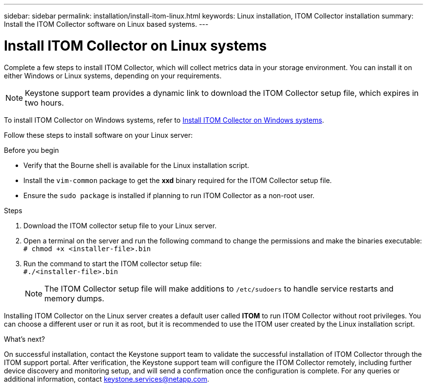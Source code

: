 ---
sidebar: sidebar
permalink: installation/install-itom-linux.html
keywords: Linux installation, ITOM Collector installation
summary: Install the ITOM Collector software on Linux based systems.
---

= Install ITOM Collector on Linux systems
:hardbreaks:
:nofooter:
:icons: font
:linkattrs:
:imagesdir: ../media/

[.lead]
Complete a few steps to install ITOM Collector, which will collect metrics data in your storage environment. You can install it on either Windows or Linux systems, depending on your requirements.

NOTE: Keystone support team provides a dynamic link to download the ITOM Collector setup file, which expires in two hours.

To install ITOM Collector on Windows systems, refer to link:..installation/install-itom-windows.html[Install ITOM Collector on Windows systems].

Follow these steps to install software on your Linux server:

.Before you begin

* Verify that the Bourne shell is available for the Linux installation script.
* Install the `vim-common` package to get the *xxd* binary required for the ITOM Collector setup file.
* Ensure the `sudo package` is installed if planning to run ITOM Collector as a non-root user.


.Steps

. Download the ITOM collector setup file to your Linux server. 
. Open a terminal on the server and run the following command to change the permissions and make the binaries executable:
`# chmod +x <installer-file>.bin`
. Run the command to start the ITOM collector setup file:
`#./<installer-file>.bin`
+
NOTE: The ITOM Collector setup file will make additions to `/etc/sudoers` to handle service restarts and memory dumps. 

Installing ITOM Collector on the Linux server creates a default user called *ITOM* to run ITOM Collector without root privileges. You can choose a different user or run it as root, but it is recommended to use the ITOM user created by the Linux installation script.

.What's next?
On successful installation, contact the Keystone support team to validate the successful installation of ITOM Collector through the ITOM support portal. After verification, the Keystone support team will configure the ITOM Collector remotely, including further device discovery and monitoring setup, and will send a confirmation once the configuration is complete. For any queries or additional information, contact keystone.services@netapp.com.